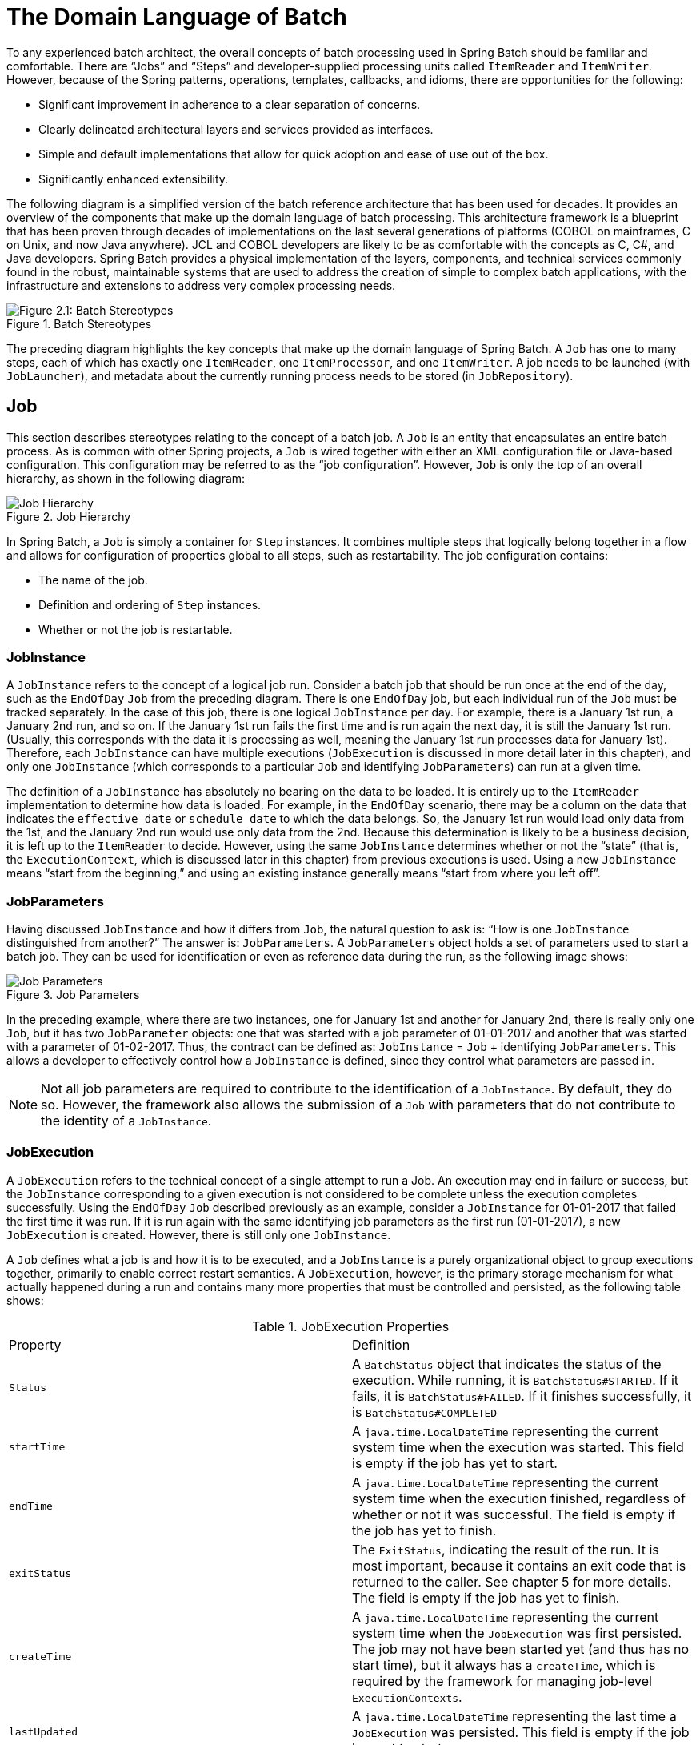 
[[domainLanguageOfBatch]]
= The Domain Language of Batch

ifndef::onlyonetoggle[]
endif::onlyonetoggle[]

To any experienced batch architect, the overall concepts of batch processing used in
Spring Batch should be familiar and comfortable. There are "`Jobs`" and "`Steps`" and
developer-supplied processing units called `ItemReader` and `ItemWriter`. However,
because of the Spring patterns, operations, templates, callbacks, and idioms, there are
opportunities for the following:

* Significant improvement in adherence to a clear separation of concerns.
* Clearly delineated architectural layers and services provided as interfaces.
* Simple and default implementations that allow for quick adoption and ease of use
out of the box.
* Significantly enhanced extensibility.

The following diagram is a simplified version of the batch reference architecture that
has been used for decades. It provides an overview of the components that make up the
domain language of batch processing. This architecture framework is a blueprint that has
been proven through decades of implementations on the last several generations of
platforms (COBOL on mainframes, C++ on Unix, and now Java anywhere). JCL and COBOL developers
are likely to be as comfortable with the concepts as C++, C#, and Java developers. Spring
Batch provides a physical implementation of the layers, components, and technical
services commonly found in the robust, maintainable systems that are used to address the
creation of simple to complex batch applications, with the infrastructure and extensions
to address very complex processing needs.

.Batch Stereotypes
image::{batch-asciidoc}images/spring-batch-reference-model.png[Figure 2.1: Batch Stereotypes, scaledwidth="60%"]

The preceding diagram highlights the key concepts that make up the domain language of
Spring Batch. A `Job` has one to many steps, each of which has exactly one `ItemReader`,
one `ItemProcessor`, and one `ItemWriter`. A job needs to be launched (with
`JobLauncher`), and metadata about the currently running process needs to be stored (in
`JobRepository`).

[[job]]
== Job

This section describes stereotypes relating to the concept of a batch job. A `Job` is an
entity that encapsulates an entire batch process. As is common with other Spring
projects, a `Job` is wired together with either an XML configuration file or Java-based
configuration. This configuration may be referred to as the "`job configuration`". However,
`Job` is only the top of an overall hierarchy, as shown in the following diagram:

.Job Hierarchy
image::{batch-asciidoc}images/job-heirarchy.png[Job Hierarchy, scaledwidth="60%"]

In Spring Batch, a `Job` is simply a container for `Step` instances. It combines multiple
steps that logically belong together in a flow and allows for configuration of properties
global to all steps, such as restartability. The job configuration contains:

* The name of the job.
* Definition and ordering of `Step` instances.
* Whether or not the job is restartable.

ifdef::backend-spring-html[]
[role="javaContent"]
For those who use Java configuration, Spring Batch provides a default implementation of
the `Job` interface in the form of the `SimpleJob` class, which creates some standard
functionality on top of `Job`. When using Java-based configuration, a collection of
builders is made available for the instantiation of a `Job`, as the following
example shows:

[source, java, role="javaContent"]
----
@Bean
public Job footballJob(JobRepository jobRepository) {
    return new JobBuilder("footballJob", jobRepository)
                     .start(playerLoad())
                     .next(gameLoad())
                     .next(playerSummarization())
                     .build();
}
----

[role="xmlContent"]
For those who use XML configuration, Spring Batch provides a default implementation of the
`Job` interface in the form of the `SimpleJob` class, which creates some standard
functionality on top of `Job`. However, the batch namespace abstracts away the need to
instantiate it directly. Instead, you can use the `<job>` element, as the
following example shows:

[source, xml, role="xmlContent"]
----
<job id="footballJob">
    <step id="playerload" next="gameLoad"/>
    <step id="gameLoad" next="playerSummarization"/>
    <step id="playerSummarization"/>
</job>
----
endif::backend-spring-html[]

ifdef::backend-pdf[]
Spring Batch provides a default implementation of the `Job` interface in the form of the
`SimpleJob` class, which creates some standard functionality on top of `Job`. When using
Java-based configuration, a collection of builders are made available for the
instantiation of a `Job`, as the following example shows:

[source, java]
----
@Bean
public Job footballJob(JobRepository jobRepository) {
    return new JobBuilder("footballJob", jobRepository)
                     .start(playerLoad())
                     .next(gameLoad())
                     .next(playerSummarization())
                     .build();
}
----

However, when using XML configuration, the batch namespace abstracts away the need to
instantiate it directly. Instead, you can use the `<job>` element, as the following
example shows:

[source, xml]
----
<job id="footballJob">
    <step id="playerload" next="gameLoad"/>
    <step id="gameLoad" next="playerSummarization"/>
    <step id="playerSummarization"/>
</job>
----
endif::backend-pdf[]

[[jobinstance]]
=== JobInstance

A `JobInstance` refers to the concept of a logical job run. Consider a batch job that
should be run once at the end of the day, such as the `EndOfDay` `Job` from the preceding
diagram. There is one `EndOfDay` job, but each individual run of the `Job` must be
tracked separately. In the case of this job, there is one logical `JobInstance` per day.
For example, there is a January 1st run, a January 2nd run, and so on. If the January 1st
run fails the first time and is run again the next day, it is still the January 1st run.
(Usually, this corresponds with the data it is processing as well, meaning the January
1st run processes data for January 1st). Therefore, each `JobInstance` can have multiple
executions (`JobExecution` is discussed in more detail later in this chapter), and only
one `JobInstance` (which corresponds to a particular `Job` and identifying `JobParameters`) can
run at a given time.

The definition of a `JobInstance` has absolutely no bearing on the data to be loaded.
It is entirely up to the `ItemReader` implementation to determine how data is loaded. For
example, in the `EndOfDay` scenario, there may be a column on the data that indicates the
`effective date` or `schedule date` to which the data belongs. So, the January 1st run
would load only data from the 1st, and the January 2nd run would use only data from the
2nd. Because this determination is likely to be a business decision, it is left up to the
`ItemReader` to decide. However, using the same `JobInstance` determines whether or not
the "`state`" (that is, the `ExecutionContext`, which is discussed later in this chapter)
from previous executions is used. Using a new `JobInstance` means "`start from the
beginning,`" and using an existing instance generally means "`start from where you left
off`".

[[jobParameters]]
=== JobParameters

Having discussed `JobInstance` and how it differs from `Job`, the natural question to ask
is: "`How is one `JobInstance` distinguished from another?`" The answer is:
`JobParameters`. A `JobParameters` object holds a set of parameters used to start a batch
job. They can be used for identification or even as reference data during the run, as the
following image shows:

.Job Parameters
image::{batch-asciidoc}images/job-stereotypes-parameters.png[Job Parameters, scaledwidth="60%"]

In the preceding example, where there are two instances, one for January 1st and another
for January 2nd, there is really only one `Job`, but it has two `JobParameter` objects:
one that was started with a job parameter of 01-01-2017 and another that was started with
a parameter of 01-02-2017. Thus, the contract can be defined as: `JobInstance` = `Job`
 + identifying `JobParameters`. This allows a developer to effectively control how a
`JobInstance` is defined, since they control what parameters are passed in.

NOTE: Not all job parameters are required to contribute to the identification of a
`JobInstance`.  By default, they do so. However, the framework also allows the submission
of a `Job` with parameters that do not contribute to the identity of a `JobInstance`.

[[jobexecution]]
=== JobExecution

A `JobExecution` refers to the technical concept of a single attempt to run a Job. An
execution may end in failure or success, but the `JobInstance` corresponding to a given
execution is not considered to be complete unless the execution completes successfully.
Using the `EndOfDay` `Job` described previously as an example, consider a `JobInstance` for
01-01-2017 that failed the first time it was run. If it is run again with the same
identifying job parameters as the first run (01-01-2017), a new `JobExecution` is
created. However, there is still only one `JobInstance`.

A `Job` defines what a job is and how it is to be executed, and a `JobInstance` is a
purely organizational object to group executions together, primarily to enable correct
restart semantics. A `JobExecution`, however, is the primary storage mechanism for what
actually happened during a run and contains many more properties that must be controlled
and persisted, as the following table shows:

.JobExecution Properties

|===
|Property |Definition
|`Status`
|A `BatchStatus` object that indicates the status of the execution. While running, it is
`BatchStatus#STARTED`. If it fails, it is `BatchStatus#FAILED`. If it finishes
successfully, it is `BatchStatus#COMPLETED`

|`startTime`
|A `java.time.LocalDateTime` representing the current system time when the execution was started.
This field is empty if the job has yet to start.

|`endTime`
|A `java.time.LocalDateTime` representing the current system time when the execution finished,
regardless of whether or not it was successful. The field is empty if the job has yet to
finish.

|`exitStatus`
|The `ExitStatus`, indicating the result of the run. It is most important, because it
contains an exit code that is returned to the caller. See chapter 5 for more details. The
field is empty if the job has yet to finish.

|`createTime`
|A `java.time.LocalDateTime` representing the current system time when the `JobExecution` was
first persisted. The job may not have been started yet (and thus has no start time), but
it always has a `createTime`, which is required by the framework for managing job-level
`ExecutionContexts`.

|`lastUpdated`
|A `java.time.LocalDateTime` representing the last time a `JobExecution` was persisted. This field
is empty if the job has yet to start.

|`executionContext`
|The "`property bag`" containing any user data that needs to be persisted between
executions.

|`failureExceptions`
|The list of exceptions encountered during the execution of a `Job`. These can be useful
if more than one exception is encountered during the failure of a `Job`.
|===

These properties are important because they are persisted and can be used to completely
determine the status of an execution. For example, if the `EndOfDay` job for 01-01 is
executed at 9:00 PM and fails at 9:30, the following entries are made in the batch
metadata tables:

.BATCH_JOB_INSTANCE

|===
|JOB_INST_ID |JOB_NAME
|1
|EndOfDayJob
|===

.BATCH_JOB_EXECUTION_PARAMS
|===
|JOB_EXECUTION_ID|TYPE_CD|KEY_NAME|DATE_VAL|IDENTIFYING
|1
|DATE
|schedule.Date
|2017-01-01
|TRUE
|===

.BATCH_JOB_EXECUTION
|===
|JOB_EXEC_ID|JOB_INST_ID|START_TIME|END_TIME|STATUS
|1
|1
|2017-01-01 21:00
|2017-01-01 21:30
|FAILED
|===

NOTE: Column names may have been abbreviated or removed for the sake of clarity and
formatting.

Now that the job has failed, assume that it took the entire night for the problem to be
determined, so that the "`batch window`" is now closed. Further assuming that the window
starts at 9:00 PM, the job is kicked off again for 01-01, starting where it left off and
completing successfully at 9:30. Because it is now the next day, the 01-02 job must be
run as well, and it is kicked off just afterwards at 9:31 and completes in its normal one
hour time at 10:30. There is no requirement that one `JobInstance` be kicked off after
another, unless there is potential for the two jobs to attempt to access the same data,
causing issues with locking at the database level. It is entirely up to the scheduler to
determine when a `Job` should be run. Since they are separate `JobInstances`, Spring
Batch makes no attempt to stop them from being run concurrently. (Attempting to run the
same `JobInstance` while another is already running results in a
`JobExecutionAlreadyRunningException` being thrown). There should now be an extra entry
in both the `JobInstance` and `JobParameters` tables and two extra entries in the
`JobExecution` table, as shown in the following tables:

.BATCH_JOB_INSTANCE
|===
|JOB_INST_ID |JOB_NAME
|1
|EndOfDayJob

|2
|EndOfDayJob
|===

.BATCH_JOB_EXECUTION_PARAMS
|===
|JOB_EXECUTION_ID|TYPE_CD|KEY_NAME|DATE_VAL|IDENTIFYING
|1
|DATE
|schedule.Date
|2017-01-01 00:00:00
|TRUE

|2
|DATE
|schedule.Date
|2017-01-01 00:00:00
|TRUE

|3
|DATE
|schedule.Date
|2017-01-02 00:00:00
|TRUE
|===

.BATCH_JOB_EXECUTION
|===
|JOB_EXEC_ID|JOB_INST_ID|START_TIME|END_TIME|STATUS
|1
|1
|2017-01-01 21:00
|2017-01-01 21:30
|FAILED

|2
|1
|2017-01-02 21:00
|2017-01-02 21:30
|COMPLETED

|3
|2
|2017-01-02 21:31
|2017-01-02 22:29
|COMPLETED
|===

NOTE: Column names may have been abbreviated or removed for the sake of clarity and
formatting.

[[step]]
== Step

A `Step` is a domain object that encapsulates an independent, sequential phase of a batch
job. Therefore, every `Job` is composed entirely of one or more steps. A `Step` contains
all of the information necessary to define and control the actual batch processing. This
is a necessarily vague description because the contents of any given `Step` are at the
discretion of the developer writing a `Job`. A `Step` can be as simple or complex as the
developer desires. A simple `Step` might load data from a file into the database,
requiring little or no code (depending upon the implementations used). A more complex
`Step` may have complicated business rules that are applied as part of the processing. As
with a `Job`, a `Step` has an individual `StepExecution` that correlates with a unique
`JobExecution`, as the following image shows:

.Job Hierarchy With Steps
image::{batch-asciidoc}images/jobHeirarchyWithSteps.png[Figure 2.1: Job Hierarchy With Steps, scaledwidth="60%"]

[[stepexecution]]
=== StepExecution

A `StepExecution` represents a single attempt to execute a `Step`. A new `StepExecution`
is created each time a `Step` is run, similar to `JobExecution`. However, if a step fails
to execute because the step before it fails, no execution is persisted for it. A
`StepExecution` is created only when its `Step` is actually started.

`Step` executions are represented by objects of the `StepExecution` class. Each execution
contains a reference to its corresponding step and `JobExecution` and transaction-related
data, such as commit and rollback counts and start and end times. Additionally, each step
execution contains an `ExecutionContext`, which contains any data a developer needs to
have persisted across batch runs, such as statistics or state information needed to
restart. The following table lists the properties for `StepExecution`:

.StepExecution Properties
|===
|Property|Definition
|`Status`
|A `BatchStatus` object that indicates the status of the execution. While running, the
status is `BatchStatus.STARTED`. If it fails, the status is `BatchStatus.FAILED`. If it
finishes successfully, the status is `BatchStatus.COMPLETED`.

|`startTime`
|A `java.time.LocalDateTime` representing the current system time when the execution was started.
This field is empty if the step has yet to start.

|`endTime`

|A `java.time.LocalDateTime` representing the current system time when the execution finished,
regardless of whether or not it was successful. This field is empty if the step has yet to
exit.

|`exitStatus`
|The `ExitStatus` indicating the result of the execution. It is most important, because
it contains an exit code that is returned to the caller. See chapter 5 for more details.
This field is empty if the job has yet to exit.

|`executionContext`
|The "`property bag`" containing any user data that needs to be persisted between
executions.

|`readCount`
|The number of items that have been successfully read.

|`writeCount`
|The number of items that have been successfully written.

|`commitCount`
|The number of transactions that have been committed for this execution.

|`rollbackCount`
|The number of times the business transaction controlled by the `Step` has been rolled
back.

|`readSkipCount`
|The number of times `read` has failed, resulting in a skipped item.

|`processSkipCount`
|The number of times `process` has failed, resulting in a skipped item.

|`filterCount`
|The number of items that have been "`filtered`" by the `ItemProcessor`.

|`writeSkipCount`
|The number of times `write` has failed, resulting in a skipped item.
|===

[[executioncontext]]
== ExecutionContext

An `ExecutionContext` represents a collection of key/value pairs that are persisted and
controlled by the framework to give developers a place to store persistent
state that is scoped to a `StepExecution` object or a `JobExecution` object. (For those
familiar with Quartz, it is very similar to `JobDataMap`.) The best usage example is to
facilitate restart. Using flat file input as an example, while processing individual
lines, the framework periodically persists the `ExecutionContext` at commit points. Doing
so lets the `ItemReader` store its state in case a fatal error occurs during the run
or even if the power goes out. All that is needed is to put the current number of lines
read into the context, as the following example shows, and the framework does the
rest:

[source, java]
----
executionContext.putLong(getKey(LINES_READ_COUNT), reader.getPosition());
----

Using the `EndOfDay` example from the `Job` stereotypes section as an example, assume there
is one step, `loadData`, that loads a file into the database. After the first failed run,
the metadata tables would look like the following example:

.BATCH_JOB_INSTANCE
|===
|JOB_INST_ID|JOB_NAME
|1
|EndOfDayJob
|===

.BATCH_JOB_EXECUTION_PARAMS
|===
|JOB_INST_ID|TYPE_CD|KEY_NAME|DATE_VAL
|1
|DATE
|schedule.Date
|2017-01-01
|===

.BATCH_JOB_EXECUTION
|===
|JOB_EXEC_ID|JOB_INST_ID|START_TIME|END_TIME|STATUS
|1
|1
|2017-01-01 21:00
|2017-01-01 21:30
|FAILED
|===

.BATCH_STEP_EXECUTION
|===
|STEP_EXEC_ID|JOB_EXEC_ID|STEP_NAME|START_TIME|END_TIME|STATUS
|1
|1
|loadData
|2017-01-01 21:00
|2017-01-01 21:30
|FAILED
|===

.BATCH_STEP_EXECUTION_CONTEXT
|===
|STEP_EXEC_ID|SHORT_CONTEXT
|1
|{piece.count=40321}
|===

In the preceding case, the `Step` ran for 30 minutes and processed 40,321 "`pieces`", which
would represent lines in a file in this scenario. This value is updated just before each
commit by the framework and can contain multiple rows corresponding to entries within the
`ExecutionContext`. Being notified before a commit requires one of the various
`StepListener` implementations (or an `ItemStream`), which are discussed in more detail
later in this guide. As with the previous example, it is assumed that the `Job` is
restarted the next day. When it is restarted, the values from the `ExecutionContext` of
the last run are reconstituted from the database. When the `ItemReader` is opened, it can
check to see if it has any stored state in the context and initialize itself from there,
as the following example shows:

[source, java]
----
if (executionContext.containsKey(getKey(LINES_READ_COUNT))) {
    log.debug("Initializing for restart. Restart data is: " + executionContext);

    long lineCount = executionContext.getLong(getKey(LINES_READ_COUNT));

    LineReader reader = getReader();

    Object record = "";
    while (reader.getPosition() < lineCount && record != null) {
        record = readLine();
    }
}
----

In this case, after the preceding code runs, the current line is 40,322, letting the `Step`
start again from where it left off. You can also use the `ExecutionContext` for
statistics that need to be persisted about the run itself. For example, if a flat file
contains orders for processing that exist across multiple lines, it may be necessary to
store how many orders have been processed (which is much different from the number of
lines read), so that an email can be sent at the end of the `Step` with the total number
of orders processed in the body. The framework handles storing this for the developer,
to correctly scope it with an individual `JobInstance`. It can be very difficult to
know whether an existing `ExecutionContext` should be used or not. For example, using the
`EndOfDay` example from above, when the 01-01 run starts again for the second time, the
framework recognizes that it is the same `JobInstance` and on an individual `Step` basis,
pulls the `ExecutionContext` out of the database, and hands it (as part of the
`StepExecution`) to the `Step` itself. Conversely, for the 01-02 run, the framework
recognizes that it is a different instance, so an empty context must be handed to the
`Step`. There are many of these types of determinations that the framework makes for the
developer, to ensure the state is given to them at the correct time. It is also important
to note that exactly one `ExecutionContext` exists per `StepExecution` at any given time.
Clients of the `ExecutionContext` should be careful, because this creates a shared
keyspace. As a result, care should be taken when putting values in to ensure no data is
overwritten. However, the `Step` stores absolutely no data in the context, so there is no
way to adversely affect the framework.

Note that there is at least one `ExecutionContext` per
`JobExecution` and one for every `StepExecution`. For example, consider the following
code snippet:

[source, java]
----
ExecutionContext ecStep = stepExecution.getExecutionContext();
ExecutionContext ecJob = jobExecution.getExecutionContext();
//ecStep does not equal ecJob
----

As noted in the comment, `ecStep` does not equal `ecJob`. They are two different
`ExecutionContexts`. The one scoped to the `Step` is saved at every commit point in the
`Step`, whereas the one scoped to the Job is saved in between every `Step` execution.

[[jobrepository]]
== JobRepository

`JobRepository` is the persistence mechanism for all of the stereotypes mentioned earlier.
It provides CRUD operations for `JobLauncher`, `Job`, and `Step` implementations. When a
`Job` is first launched, a `JobExecution` is obtained from the repository. Also, during
the course of execution, `StepExecution` and `JobExecution` implementations are persisted
by passing them to the repository.

[role="xmlContent"]
The Spring Batch XML namespace provides support for configuring a `JobRepository` instance
with the `<job-repository>` tag, as the following example shows:

[source, xml, role="xmlContent"]
----
<job-repository id="jobRepository"/>
----

[role="javaContent"]
When using Java configuration, the `@EnableBatchProcessing` annotation provides a
`JobRepository` as one of the components that is automatically configured.

[[joblauncher]]
== JobLauncher

`JobLauncher` represents a simple interface for launching a `Job` with a given set of
`JobParameters`, as the following example shows:

[source, java]
----
public interface JobLauncher {

public JobExecution run(Job job, JobParameters jobParameters)
            throws JobExecutionAlreadyRunningException, JobRestartException,
                   JobInstanceAlreadyCompleteException, JobParametersInvalidException;
}
----

It is expected that implementations obtain a valid `JobExecution` from the
`JobRepository` and execute the `Job`.

[[itemreader]]
== ItemReader

`ItemReader` is an abstraction that represents the retrieval of input for a `Step`, one
item at a time. When the `ItemReader` has exhausted the items it can provide, it
indicates this by returning `null`. You can find more details about the `ItemReader` interface and its
various implementations in
<<readersAndWriters.adoc#readersAndWriters,Readers And Writers>>.

[[itemwriter]]
== ItemWriter

`ItemWriter` is an abstraction that represents the output of a `Step`, one batch or chunk
of items at a time. Generally, an `ItemWriter` has no knowledge of the input it should
receive next and knows only the item that was passed in its current invocation. You can find more
details about the `ItemWriter` interface and its various implementations in
<<readersAndWriters.adoc#readersAndWriters,Readers And Writers>>.

[[itemprocessor]]
== ItemProcessor

`ItemProcessor` is an abstraction that represents the business processing of an item.
While the `ItemReader` reads one item, and the `ItemWriter` writes one item, the
`ItemProcessor` provides an access point to transform or apply other business processing.
If, while processing the item, it is determined that the item is not valid, returning
`null` indicates that the item should not be written out. You can find more details about the
`ItemProcessor` interface in
<<readersAndWriters.adoc#readersAndWriters,Readers And Writers>>.

[role="xmlContent"]
[[batch-namespace]]
== Batch Namespace

Many of the domain concepts listed previously need to be configured in a Spring
`ApplicationContext`. While there are implementations of the interfaces above that you can
use in a standard bean definition, a namespace has been provided for ease of
configuration, as the following example shows:

[source, xml, role="xmlContent"]
----
<beans:beans xmlns="http://www.springframework.org/schema/batch"
xmlns:beans="http://www.springframework.org/schema/beans"
xmlns:xsi="http://www.w3.org/2001/XMLSchema-instance"
xsi:schemaLocation="
   http://www.springframework.org/schema/beans
   https://www.springframework.org/schema/beans/spring-beans.xsd
   http://www.springframework.org/schema/batch
   https://www.springframework.org/schema/batch/spring-batch.xsd">

<job id="ioSampleJob">
    <step id="step1">
        <tasklet>
            <chunk reader="itemReader" writer="itemWriter" commit-interval="2"/>
        </tasklet>
    </step>
</job>

</beans:beans>
----

[role="xmlContent"]
As long as the batch namespace has been declared, any of its elements can be used. You can find more
information on configuring a Job in <<job.adoc#configureJob,Configuring and
Running a Job>>. You can find more information on configuring a `Step` in
<<step.adoc#configureStep,Configuring a Step>>.
